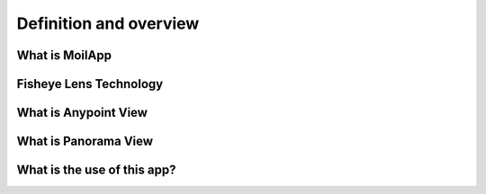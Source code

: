Definition and overview
#######################

What is MoilApp
================

.. raw:: html

   <p style="text-align: justify;">

       MoilApp is an image processing program create by <b>MOIL-LAB</b>, a laboratory specializing in omnidirectional imaging and surveillance.
    The program utilizes the <b>Moildev SDK</b>, a complex technique for processing Fisheye Image. This SDK is most commonly used for creating
    <b>Panorama Views</b> and <b>Anypoint View</b>, as it enables the processing of Fisheye Image, which are known for their high image quality
    and wide-angle FoV. This feature makes it ideal for various applications, such as <i>surveillance system, computer vision etc</i>.

    With its sophisticated image processing technology, MoilApp has become a choice for user who require high-quality images and a wide-angle field or view.
    The program's ability images and to process Fisheye image provides several benefits, such as the ability to stitch together panoramic views.
    Furthermore, its advanced image processing capabilities make it ideal for use in various fields. overall, the Moildev SDK
    and MoilApp are excellent tools for anyone looking to process Fisheye image and take their image processing capabilities to the net level.</p>

Fisheye Lens Technology
========================
.. raw:: html

   <p style="text-align: justify;">

    The Fisheye lens, also known as the Fisheye image sensor (FIS), is a unique ultra-wide-angle lens with a short
    focal length that generates considerable optical distortion and is designed to provide a wide, panoramic,
    or hemispherical image. The large field of view is the most important characteristic. With a FOV of more than 180 degrees,
    a Fisheye camera (also known as a Fisheye image sensor, or FIS) can capture a clear image, but a severer barrel distortion comes along.

    According to <b>Professor. Chuang-Jan Chang</b>, the approach to displaying Fisheye camera images incorporates multicollimator metrology
    and cartography in order to methodically characterize the Fisheye camera's projection mechanism. The hemisphere coordinate system
    is produced by the Fisheye camera in our suggested technique. Hence, the position of an imaged point referring to the principal
    point on the image plane directly reflects its corresponding <b>zenithal distance (alpha)</b>. and <b>azimuthal distance (beta)</b> of the sight ray
    in space to normalize the imaged point onto a small sphere presented in the following figure:</p>

.. image:: assets/hemisphare.jpg
   :scale: 60 %
   :alt: alternate text
   :align: center

.. raw:: html

   <p style="text-align: justify;">

    Based on the coordinate system, the angles respectively defined by incident rays and the optical axis are the
    zenithal angle (alpha) and the azimuthal angle (beta), which are the angles surrounding the optical axis.
    It has a relationship with the <b>coordinate system X, Y, and Z</b>, where the optical axis is defined by the Z-axis.
    For the <i>zenithal angle</i>, it is the angle from the vertical optical axis to the X- and Y-axes, as shown in figure 2. .
    Whereas the <i>azimuthal angle</i> is defined as the angle of positive Y as the reference point with a value of 0 degrees
    and the Z-axis is used as the rotation axis, as shown in figure 3.  The rotation around the optical axis is the angle
    of the Y axis, starting from the positive direction and clockwise around the X axis.</p>

.. image:: assets/coordinate.jpg
   :scale: 90 %
   :alt: alternate text
   :align: center

What is Anypoint View
======================

.. raw:: html

   <p style="text-align: justify;">

    This method, which adjusts the optical axis to the specified <b>zenithal (alpha)</b> and <b>azimuthal (beta)</b> angles depending
    on the coordinates provided, changes the picture plane coordinates to hemispherical coordinates. The Anypoint view is an
    image that has been undistorted in a certain area according to the input coordinates.</p>

What is Panorama View
======================

.. raw:: html

   <p style="text-align: justify;">

    To accommodate the ordinary human visual perception, the panoramic view may offer a horizontal perspective within a
    particular immersed environment. A panoramic perspective is similar to unfolding a hemisphere. Here, Figures a and b
    demonstrate the Fisheye image model and the mapping plane of the panoramic view, respectively. The longitude and
    latitude of spherical coordinates are the target plane's horizontal and vertical axes, respectively. The maximum radius
    of longitude, also known as beta, and the latitude, commonly known as alpha, are each half of the camera's
    field of view (FoV), which in this study has a 220 degree FoV. The Fisheye image can be expanded by setting the alpha
    and beta values to 0 and then using our method's formula to calculate.</p>

.. image:: assets/fisheye.jpg
   :scale: 120 %
   :alt: alternate text
   :align: center

What is the use of this app?
=============================

.. raw:: html

   <p style="text-align: justify;">

    Fisheye camera technology is widely used in various industries, such as 3D measurement, medicine, ADAS systems, and many more.
    With their ability to capture a wide-angle field of view, fisheye cameras can provide high-quality images and data that are essential
    in various applications. The technology has become increasingly prevalent as it offers a cost-effective solution for capturing large areas
    without the need for multiple cameras. In 3D measurement, fisheye cameras can capture data with high accuracy, while in medicine, they are used
    for endoscopy procedures. In ADAS systems, fisheye cameras are used to provide a 360-degree view around the vehicle, enhancing safety and driver
    assistance features. With the increasing demand for high-quality imaging and data in various industries, the use of fisheye camera technology is
    expected to continue to grow in the future. </p>
